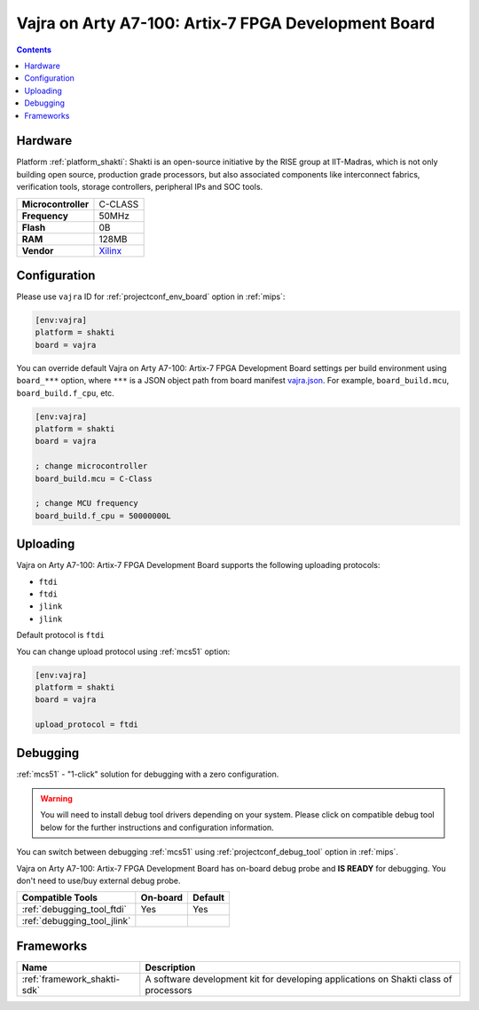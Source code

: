 
.. _board_shakti_vajra:

Vajra on Arty A7-100: Artix-7 FPGA Development Board
====================================================

.. contents::

Hardware
--------

Platform :ref:`platform_shakti`: Shakti is an open-source initiative by the RISE group at IIT-Madras, which is not only building open source, production grade processors, but also associated components like interconnect fabrics, verification tools, storage controllers, peripheral IPs and SOC tools.

.. list-table::

  * - **Microcontroller**
    - C-CLASS
  * - **Frequency**
    - 50MHz
  * - **Flash**
    - 0B
  * - **RAM**
    - 128MB
  * - **Vendor**
    - `Xilinx <https://www.xilinx.com/products/boards-and-kits/1-w51quh.html?utm_source=platformio.org&utm_medium=docs>`__


Configuration
-------------

Please use ``vajra`` ID for :ref:`projectconf_env_board` option in :ref:`mips`:

.. code-block:: ini

  [env:vajra]
  platform = shakti
  board = vajra

You can override default Vajra on Arty A7-100: Artix-7 FPGA Development Board settings per build environment using
``board_***`` option, where ``***`` is a JSON object path from
board manifest `vajra.json <https://github.com/platformio/platform-shakti/blob/master/boards/vajra.json>`_. For example,
``board_build.mcu``, ``board_build.f_cpu``, etc.

.. code-block:: ini

  [env:vajra]
  platform = shakti
  board = vajra

  ; change microcontroller
  board_build.mcu = C-Class

  ; change MCU frequency
  board_build.f_cpu = 50000000L


Uploading
---------
Vajra on Arty A7-100: Artix-7 FPGA Development Board supports the following uploading protocols:

* ``ftdi``
* ``ftdi``
* ``jlink``
* ``jlink``

Default protocol is ``ftdi``

You can change upload protocol using :ref:`mcs51` option:

.. code-block:: ini

  [env:vajra]
  platform = shakti
  board = vajra

  upload_protocol = ftdi

Debugging
---------

:ref:`mcs51` - "1-click" solution for debugging with a zero configuration.

.. warning::
    You will need to install debug tool drivers depending on your system.
    Please click on compatible debug tool below for the further
    instructions and configuration information.

You can switch between debugging :ref:`mcs51` using
:ref:`projectconf_debug_tool` option in :ref:`mips`.

Vajra on Arty A7-100: Artix-7 FPGA Development Board has on-board debug probe and **IS READY** for debugging. You don't need to use/buy external debug probe.

.. list-table::
  :header-rows:  1

  * - Compatible Tools
    - On-board
    - Default
  * - :ref:`debugging_tool_ftdi`
    - Yes
    - Yes
  * - :ref:`debugging_tool_jlink`
    -
    -

Frameworks
----------
.. list-table::
    :header-rows:  1

    * - Name
      - Description

    * - :ref:`framework_shakti-sdk`
      - A software development kit for developing applications on Shakti class of processors
